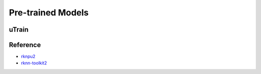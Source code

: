 .. _link_utrain:

==================
Pre-trained Models
==================

uTrain
======

.. image:: /images/model/utrain-v1.png

Reference
=========

- `rknpu2 <https://github.com/rockchip-linux/rknpu2>`_
- `rknn-toolkit2 <https://github.com/rockchip-linux/rknn-toolkit2>`_
